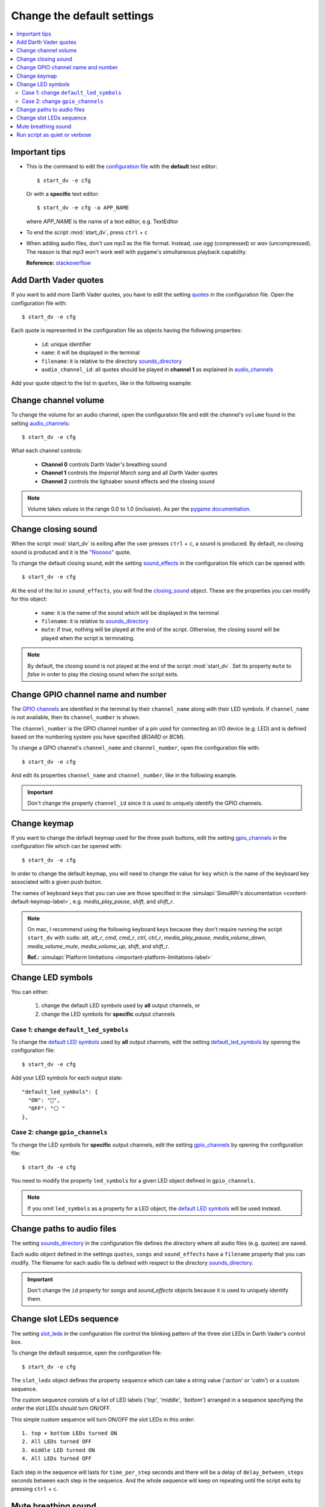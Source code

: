 ===========================
Change the default settings
===========================

.. contents::
   :depth: 2
   :local:

Important tips
==============
- This is the command to edit the `configuration file`_ with the **default**
  text editor::

   $ start_dv -e cfg

  Or with a **specific** text editor::

   $ start_dv -e cfg -a APP_NAME

  where *APP_NAME* is the name of a text editor, e.g. TextEditor

- To end the script :mod:`start_dv`, press ``ctrl`` + ``c``
- When adding audio files, don't use *mp3* as the file format. Instead, use
  *ogg* (compressed) or *wav* (uncompressed). The reason is that *mp3* won't
  work well with pygame's simultaneous playback capability.

  **Reference:** `stackoverflow <https://stackoverflow.com/a/59742418>`__

.. _add-darth-vader-quotes-label:

Add Darth Vader quotes
======================
If you want to add more Darth Vader quotes, you have to edit the setting
`quotes`_ in the configuration file. Open the configuration file with::

   $ start_dv -e cfg

Each quote is represented in the configuration file as objects having the
following properties:

   - ``id``: unique identifier
   - ``name``: it will be displayed in the terminal
   - ``filename``: it is relative to the directory
     `sounds_directory <main_config.html#sounds-directory-label>`__
   - ``audio_channel_id``: all quotes should be played in **channel 1** as
     explained in `audio_channels <main_config.html#audio-channels-label>`__

Add your quote object to the list in ``quotes``, like in the following example:

.. code-block:: python
   :emphasize-lines: 3-6
   :caption: **Example:** adding a new quote

   "quotes": [
     {
       "id": "there_is_no_escape",
       "name": "There is no escape",
       "filename": "quote_there_is_no_escape.ogg",
       "audio_channel_id": 1
     },

.. seealso::

   - The setting `audio_channels <main_config.html#audio-channels-label>`__
   - The setting `quotes <main_config.html#quotes-label>`__
   - `Change channel volume <#change-channel-volume-label>`__
   - `Change paths to audio files <#change-paths-to-audio-files-label>`__

.. _change-channel-volume-label:

Change channel volume
=====================
To change the volume for an audio channel, open the configuration file and edit
the channel's ``volume`` found in the setting `audio_channels`_::

   $ start_dv -e cfg

.. code-block:: python
   :emphasize-lines: 5, 10, 15
   :caption: **Audio channels and their default volume**

   "audio_channels": [
     {
       "channel_id": 0,
       "channel_name": "breathing_sound",
       "volume": 0.2
     },
     {
       "channel_id": 1,
       "name": "song_and_quotes",
       "volume": 1.0
     },
     {
       "channel_id": 2,
       "name": "lightsaber_and_closing_sounds",
       "volume": 1.0
     }
   ],

What each channel controls:

   - **Channel 0** controls Darth Vader's breathing sound
   - **Channel 1** controls the *Imperial March song* and all Darth Vader quotes
   - **Channel 2** controls the lighsaber sound effects and the closing sound

.. note::

   Volume takes values in the range 0.0 to 1.0 (inclusive). As per the `pygame
   documentation <https://www.pygame.org/docs/ref/mixer.html#pygame.mixer.Sound.set_volume>`__.

.. seealso::

   The setting `audio_channels <main_config.html#audio-channels-label>`__

.. _change-closing-sound-label:

Change closing sound
====================
When the script :mod:`start_dv` is exiting after the user presses
``ctrl`` + ``c``, a sound is produced. By default, no closing sound is produced
and it is the `"Nooooo"`_ quote.

To change the default closing sound, edit the setting `sound_effects`_ in the
configuration file which can be opened with::

   $ start_dv -e cfg

At the end of the list in ``sound_effects``, you will find the `closing_sound`_
object. These are the properties you can modify for this object:

   - ``name``: it is the name of the sound which will be displayed in the
     terminal
   - ``filename``: it is relative to
     `sounds_directory <main_config.html#sounds-directory-label>`__
   - ``mute``: if *true*, nothing will be played at the end of the script.
     Otherwise, the closing sound will be played when the script is terminating.

.. code-block:: python
   :emphasize-lines: 5
   :caption: **Example:** choosing another closing sound by changing ``filename``

   "sound_effects": [
     {
       "id": "closing_sound",
       "name": "Bye [Closing]",
       "filename": "bye.ogg",
       "audio_channel_id": 2,
       "mute": false
     },

.. note::

   By default, the closing sound is not played at the end of the script
   :mod:`start_dv`. Set its property ``mute`` to *false* in order to play the
   closing sound when the script exits.

.. seealso::

   - The setting `audio_channels <main_config.html#audio-channels-label>`__
   - The setting `sound_effects <main_config.html#sound-effects-label>`__
   - `Change channel volume <#change-channel-volume-label>`__
   - `Change paths to audio files <#change-paths-to-audio-files-label>`__

.. _change-gpio-channel-name-and-number-label:

Change GPIO channel name and number
===================================
The `GPIO channels`_ are identified in the terminal by their ``channel_name``
along with their LED symbols. If ``channel_name`` is not available, then its
``channel_number`` is shown.

The ``channel_number`` is the GPIO channel number of a pin used for connecting
an I/O device (e.g. LED) and is defined based on the numbering system you have
specified (*BOARD* or *BCM*).

To change a GPIO channel's ``channel_name`` and ``channel_number``, open the
configuration file with::

   $ start_dv -e cfg

And edit its properties ``channel_name`` and ``channel_number``, like in the
following example.

.. code-block:: python
   :emphasize-lines: 4-5
   :caption: **Example:** changing the ``channel_name`` and ``channel_number``
             for the bottom LED

   "gpio_channels": [
     {
       "channel_id": "bottom_led",
       "channel_name": "Bottom LED",
       "channel_number": 15
     },

.. important::

   Don't change the property ``channel_id`` since it is used to uniquely
   identify the GPIO channels.

.. seealso::

   The setting `gpio_channels <main_config.html#gpio-channels-label>`__

.. _change-keymap-label:

Change keymap
=============
.. TODO: check line numbers before publishing

If you want to change the default keymap used for the three push buttons, edit
the setting `gpio_channels`_ in the configuration file which can be opened with::

   $ start_dv -e cfg

.. code-block:: python
   :emphasize-lines: 3, 9, 15
   :caption: **Default keymap used for the three push buttons**

   "gpio_channels": [
     {
       "channel_id": "lightsaber_button",
       "channel_name": "lightsaber_button",
       "channel_number": 23,
       "key": "cmd"
     },
     {
       "channel_id": "song_button",
       "channel_name": "song_button",
       "channel_number": 24,
       "key": "alt"
     },
     {
       "channel_id": "quotes_button",
       "channel_name": "quotes_button",
       "channel_number": 25,
       "key": "alt_r"
     },

In order to change the default keymap, you will need to change the value for
``key`` which is the name of the keyboard key associated with a given push
button.

The names of keyboard keys that you can use are those specified in the
:simulapi:`SimulRPi's documentation <content-default-keymap-label>`, e.g.
`media_play_pause`, `shift`, and `shift_r`.

.. code-block:: python
   :emphasize-lines: 5
   :caption: **Example:** choosing ``shift_r`` for the *Quotes button*

   {
     "channel_id": "quotes_button",
     "channel_name": "quotes_button",
     "channel_number": 25,
     "key": "shift_r"
   },

.. note::

   On mac, I recommend using the following keyboard keys because they don't
   require running the script ``start_dv`` with ``sudo``: *alt*, *alt_r*,
   *cmd*, *cmd_r*, *ctrl*, *ctrl_r*, *media_play_pause*,
   *media_volume_down*, *media_volume_mute*, *media_volume_up*, *shift*,
   and *shift_r*.

   **Ref.:** :simulapi:`Platform limitations <important-platform-limitations-label>`

.. seealso::

   The setting `gpio_channels <main_config.html#gpio-channels-label>`__

.. _change-led-symbols-label:

Change LED symbols
==================
You can either:

   1. change the default LED symbols used by **all** output channels, or
   2. change the LED symbols for **specific** output channels

Case 1: change ``default_led_symbols``
^^^^^^^^^^^^^^^^^^^^^^^^^^^^^^^^^^^^^^
To change the `default LED symbols`_ used by **all** output channels, edit the
setting `default_led_symbols`_ by opening the configuration file::

   $ start_dv -e cfg

Add your LED symbols for each output state::

   "default_led_symbols": {
     "ON": "🔵",
     "OFF": "⚪ "
   },

Case 2: change ``gpio_channels``
^^^^^^^^^^^^^^^^^^^^^^^^^^^^^^^^
To change the LED symbols for **specific** output channels, edit the setting
`gpio_channels`_ by opening the configuration file::

   $ start_dv -e cfg

You need to modify the property ``led_symbols`` for a given LED object defined
in ``gpio_channels``.

.. code-block:: bash
   :emphasize-lines: 7-8
   :caption: **Example:** changing the symbols for the lightsaber LED

    "gpio_channels": [
      {
         "channel_id": "lightsaber_led",
         "channel_name": "lightsaber",
         "channel_number": 22,
         "led_symbols": {
           "ON": "\\033[1;31;48m(0)\\033[1;37;0m",
           "OFF": "(0)"️
         }
       }
    ]

.. note::

   If you omit ``led_symbols`` as a property for a LED object, the
   `default LED symbols`_ will be used instead.

.. seealso::

   - The setting `gpio_channels <main_config.html#gpio-channels-label>`__
   - `Change slot LEDs sequence <#change-slot-leds-sequence-label>`__

.. _change-paths-to-audio-files-label:

Change paths to audio files
===========================
.. TODO: revisit this section once you are done with testing the installation of the package
.. TODO: check line number in URL to config file for sounds_directory

The setting `sounds_directory`_ in the configuration file defines the directory
where all audio files (e.g. quotes) are saved.

Each audio object defined in the settings ``quotes``, ``songs`` and
``sound_effects`` have a ``filename`` property that you can modify. The
filename for each audio file is defined with respect to the directory
`sounds_directory <main_config.html#sounds-directory-label>`__.

.. code-block:: python
   :emphasize-lines: 4
   :caption: **Example:** filename for the *closing sound*

   "sound_effects": [
     {
       "id": "closing_sound",
       "filename": "quote_nooooo.ogg",
       "audio_channel_id": 2,
       "mute": false
     },

.. important::

   Don't change the ``id`` property for *songs* and *sound_effects* objects
   because it is used to uniquely identify them.

.. seealso::

   - The setting `quotes <main_config.html#quotes-label>`__
   - The setting `songs <main_config.html#songs-label>`__
   - The setting `sound_effects <main_config.html#sound-effects-label>`__
   - The setting `sounds_directory <main_config.html#sounds-directory-label>`__

.. _change-slot-leds-sequence-label:

Change slot LEDs sequence
=========================
The setting `slot_leds`_ in the configuration file control the blinking
pattern of the three slot LEDs in Darth Vader's control box.

To change the default sequence, open the configuration file::

   $ start_dv -e cfg

The ``slot_leds`` object defines the property ``sequence`` which can take a
string value ('*action*' or '*calm*') or a custom sequence.

The custom sequence consists of a list of LED labels {*'top'*, *'middle'*,
*'bottom'*} arranged in a sequence specifying the order the slot LEDs should
turn ON/OFF.

.. code-block:: python
   :emphasize-lines: 4
   :caption: **Example:** a ``slot_leds`` object with the **calm** sequence

      "slot_leds":{
        "delay_between_steps": 0.5,
        "time_per_step": 1,
        "sequence": "calm"
      },

.. code-block:: python
   :emphasize-lines: 4
   :caption: **Example:** a ``slot_leds`` object with a **custom** sequence

      "slot_leds":{
        "delay_between_steps": 0.5,
        "time_per_step": 1,
        "sequence":[
          ["top", "bottom"],
          [],
          ["middle"],
          []
        ]
      },

This simple custom sequence will turn ON/OFF the slot LEDs in this order::

  1. top + bottom LEDs turned ON
  2. All LEDs turned OFF
  3. middle LED turned ON
  4. All LEDs turned OFF

Each step in the sequence will lasts for ``time_per_step`` seconds and there will
be a delay of ``delay_between_steps`` seconds between each step in the sequence.
And the whole sequence will keep on repeating until the script exits by
pressing ``ctrl`` + ``c``.

.. seealso::

   The setting `slot_leds <main_config.html#slot-leds-label>`__

.. _mute-breathing-sound-label:

Mute breathing sound
====================
To mute Darth Vader's breathing sound which plays almost as soon as the
script :mod:`start_dv` runs, edit the setting `sound_effects`_ in the
configuration file which can be opened with::

   $ start_dv -e cfg

Set the *breathing_sound* object's ``mute`` to *false*.

.. code-block:: python
   :emphasize-lines: 7
   :caption: **Example:** Mute the breathing sound

      "sound_effects": [
        {
          "id": "breathing_sound",
          "name": "Breathing sound",
          "filename": "darth_vader_breathing.ogg",
          "audio_channel_id": 0,
          "mute": false,
          "loops": -1
        }
      ]

.. seealso::

   - The setting `sound_effects <main_config.html#sound-effects-label>`__
   - `Change channel volume <#change-channel-volume-label>`__

.. _run-script-as-quiet-or-verbose-label:

Run script as quiet or verbose
==============================
To run the script as quiet or verbose, open the configuration file with::

   $ start_dv -e cfg

And set the setting `quiet`_ or `verbose`_ to *true*.

When running the script as ``verbose``, the logging level is set to *DEBUG*.
Thus, all messages will be displayed and when there is an exception, the
traceback will be shown.

On the other hand, when running the script as ``quiet``, nothing will be
printed to the terminal, not even error messages. However, you will still be
able to hear sounds and interact with the push buttons or keyboard.

.. important::

   if ``quiet`` and ``verbose`` are both activated at the same time, only
   ``quiet`` will have an effect.

.. seealso::

   - The setting `quiet <main_config.html#quiet-label>`__
   - The setting `verbose <main_config.html#verbose-label>`__

.. URLs

.. 0. default_main_cfg
.. TODO: check line numbers in URLs
.. _audio_channels: https://github.com/raul23/Darth-Vader-RPi/blob/master/darth_vader_rpi/configs/default_main_cfg.json#L56
.. _closing_sound: https://github.com/raul23/Darth-Vader-RPi/blob/master/darth_vader_rpi/configs/default_main_cfg.json#L123
.. _configuration file: https://github.com/raul23/Darth-Vader-RPi/blob/master/darth_vader_rpi/configs/default_main_cfg.json#L1
.. _default_led_symbols: https://github.com/raul23/Darth-Vader-RPi/blob/master/darth_vader_rpi/configs/default_main_cfg.json#L7
.. _gpio_channels: https://github.com/raul23/Darth-Vader-RPi/blob/master/darth_vader_rpi/configs/default_main_cfg.json#L11
.. _logging configuration file: https://github.com/raul23/Darth-Vader-RPi/blob/master/darth_vader_rpi/configs/default_logging_cfg.json
.. _quiet: https://github.com/raul23/Darth-Vader-RPi/blob/master/darth_vader_rpi/configs/default_main_cfg.json#L2
.. _quotes: https://github.com/raul23/Darth-Vader-RPi/blob/master/darth_vader_rpi/configs/default_main_cfg.json#L73
.. _slot_leds: https://github.com/raul23/Darth-Vader-RPi/blob/master/darth_vader_rpi/configs/default_main_cfg.json#L51
.. _sound_effects: https://github.com/raul23/Darth-Vader-RPi/blob/master/darth_vader_rpi/configs/default_main_cfg.json#L95
.. _sounds_directory: https://github.com/raul23/Darth-Vader-RPi/blob/master/darth_vader_rpi/configs/default_main_cfg.json#L6
.. _GPIO channels: https://github.com/raul23/Darth-Vader-RPi/blob/master/darth_vader_rpi/configs/default_main_cfg.json#L11
.. _verbose: https://github.com/raul23/Darth-Vader-RPi/blob/master/darth_vader_rpi/configs/default_main_cfg.json#L4

.. 1. external links
.. _"Nooooo": https://www.youtube.com/watch?v=ZscVhFvD6iE

.. 2. internal links
.. _default LED symbols: main_config.html#default-led-symbols-label
.. _start_dv: README_docs.html#script-start-dv
.. _The main configuration file: main_config.html
